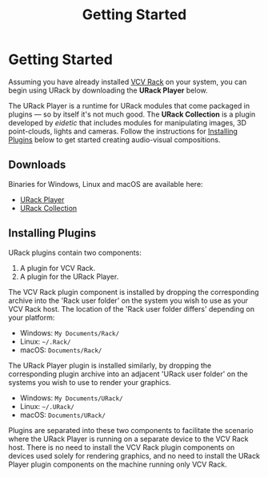 #+TITLE: Getting Started
#+HUGO_SECTION: overview
#+HUGO_WEIGHT: 100
#+HUGO_BASE_DIR: ../../hugo/

* Getting Started
Assuming you have already installed [[https://vcvrack.com][VCV Rack]] on your system, you can begin using
URack by downloading the *URack Player* below.

The URack Player is a runtime for URack modules that come packaged in plugins —
so by itself it's not much good. The *URack Collection* is a plugin developed by
/eidetic/ that includes modules for manipulating images, 3D point-clouds, lights
and cameras. Follow the instructions for [[./#installing-plugins][Installing Plugins]] below to get started
creating audio-visual compositions.

** Downloads
Binaries for Windows, Linux and macOS are available here:
+ [[https://eidetic.net.au/urack/downloads/player/][URack Player]]
+ [[https://eidetic.net.au/urack/downloads/collection/][URack Collection]]

** Installing Plugins
URack plugins contain two components:
1. A plugin for VCV Rack.
2. A plugin for the URack Player.

The VCV Rack plugin component is installed by dropping the corresponding archive
into the 'Rack user folder' on the system you wish to use as your VCV Rack host.
The location of the 'Rack user folder differs' depending on your platform:
+ Windows: ~My Documents/Rack/~
+ Linux: ~~/.Rack/~
+ macOS: ~Documents/Rack/~

The URack Player plugin is installed similarly, by dropping the corresponding
plugin archive into an adjacent 'URack user folder' on the systems you wish to
use to render your graphics.
+ Windows: ~My Documents/URack/~
+ Linux: ~~/.URack/~
+ macOS: ~Documents/URack/~

Plugins are separated into these two components to facilitate the scenario where
the URack Player is running on a separate device to the VCV Rack host. There is
no need to install the VCV Rack plugin components on devices used solely for
rendering graphics, and no need to install the URack Player plugin components on
the machine running only VCV Rack.
